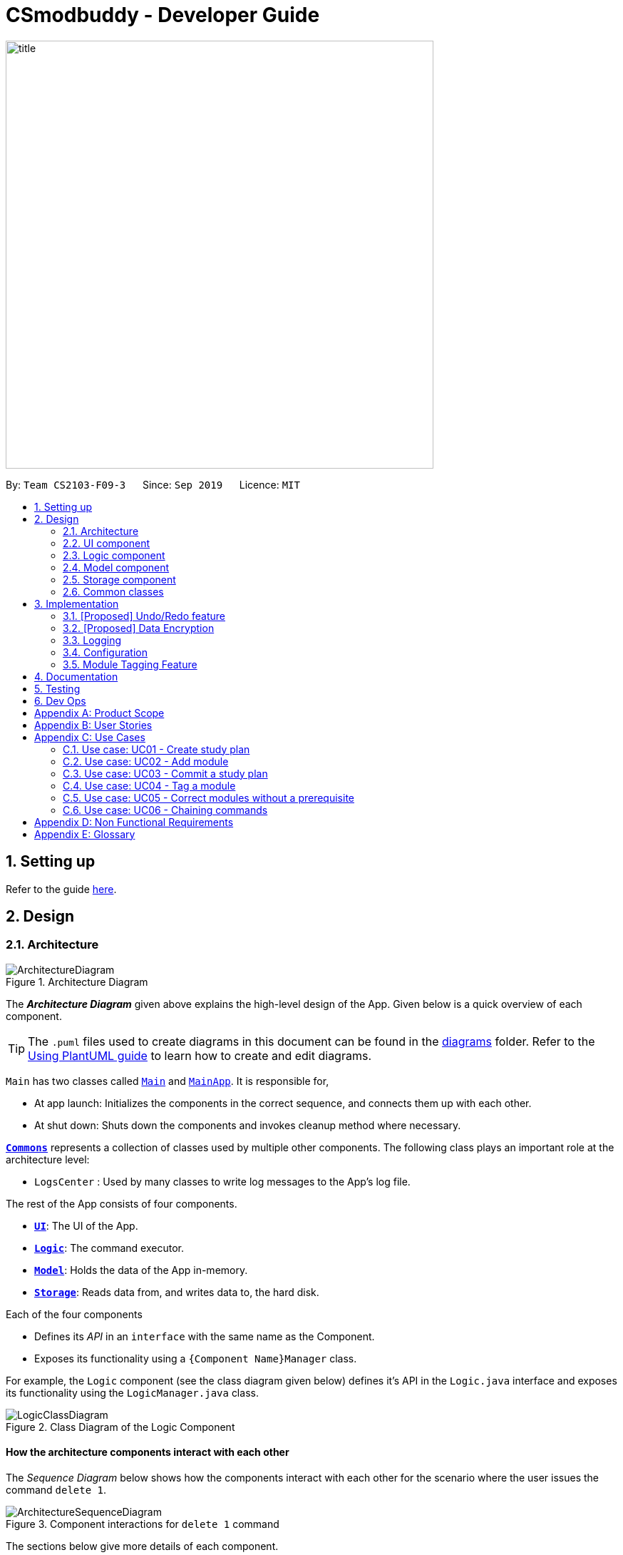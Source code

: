 = CSmodbuddy - Developer Guide
:site-section: DeveloperGuide
:toc:
:toc-title:
:toc-placement: preamble
:sectnums:
:imagesDir: images
:stylesDir: stylesheets
:xrefstyle: full
ifdef::env-github[]
:tip-caption: :bulb:
:note-caption: :information_source:
:warning-caption: :warning:
endif::[]
:repoURL: https://github.com/se-edu/addressbook-level3/tree/master

image::title.png[width="600"]

By: `Team CS2103-F09-3`      Since: `Sep 2019`      Licence: `MIT`

== Setting up

Refer to the guide <<SettingUp#, here>>.

== Design

[[Design-Architecture]]
=== Architecture

.Architecture Diagram
image::ArchitectureDiagram.png[]

The *_Architecture Diagram_* given above explains the high-level design of the App. Given below is a quick overview of each component.

[TIP]
The `.puml` files used to create diagrams in this document can be found in the link:{repoURL}/docs/diagrams/[diagrams] folder.
Refer to the <<UsingPlantUml#, Using PlantUML guide>> to learn how to create and edit diagrams.

`Main` has two classes called link:{repoURL}/src/main/java/seedu/address/Main.java[`Main`] and link:{repoURL}/src/main/java/seedu/address/MainApp.java[`MainApp`]. It is responsible for,

* At app launch: Initializes the components in the correct sequence, and connects them up with each other.
* At shut down: Shuts down the components and invokes cleanup method where necessary.

<<Design-Commons,*`Commons`*>> represents a collection of classes used by multiple other components.
The following class plays an important role at the architecture level:

* `LogsCenter` : Used by many classes to write log messages to the App's log file.

The rest of the App consists of four components.

* <<Design-Ui,*`UI`*>>: The UI of the App.
* <<Design-Logic,*`Logic`*>>: The command executor.
* <<Design-Model,*`Model`*>>: Holds the data of the App in-memory.
* <<Design-Storage,*`Storage`*>>: Reads data from, and writes data to, the hard disk.

Each of the four components

* Defines its _API_ in an `interface` with the same name as the Component.
* Exposes its functionality using a `{Component Name}Manager` class.

For example, the `Logic` component (see the class diagram given below) defines it's API in the `Logic.java` interface and exposes its functionality using the `LogicManager.java` class.

.Class Diagram of the Logic Component
image::LogicClassDiagram.png[]

[discrete]
==== How the architecture components interact with each other

The _Sequence Diagram_ below shows how the components interact with each other for the scenario where the user issues the command `delete 1`.

.Component interactions for `delete 1` command
image::ArchitectureSequenceDiagram.png[]

The sections below give more details of each component.

[[Design-Ui]]
=== UI component

.Structure of the UI Component
image::UiClassDiagram.png[]

*API* : link:{repoURL}/src/main/java/seedu/address/ui/Ui.java[`Ui.java`]

The UI consists of a `MainWindow` that is made up of parts e.g.`CommandBox`, `ResultDisplay`, `PersonListPanel`, `StatusBarFooter` etc. All these, including the `MainWindow`, inherit from the abstract `UiPart` class.

The `UI` component uses JavaFx UI framework. The layout of these UI parts are defined in matching `.fxml` files that are in the `src/main/resources/view` folder. For example, the layout of the link:{repoURL}/src/main/java/seedu/address/ui/MainWindow.java[`MainWindow`] is specified in link:{repoURL}/src/main/resources/view/MainWindow.fxml[`MainWindow.fxml`]

The `UI` component,

* Executes user commands using the `Logic` component.
* Listens for changes to `Model` data so that the UI can be updated with the modified data.

[[Design-Logic]]
=== Logic component

[[fig-LogicClassDiagram]]
.Structure of the Logic Component
image::LogicClassDiagram.png[]

*API* :
link:{repoURL}/src/main/java/seedu/address/logic/Logic.java[`Logic.java`]

.  `Logic` uses the `AddressBookParser` class to parse the user command.
.  This results in a `Command` object which is executed by the `LogicManager`.
.  The command execution can affect the `Model` (e.g. adding a person).
.  The result of the command execution is encapsulated as a `CommandResult` object which is passed back to the `Ui`.
.  In addition, the `CommandResult` object can also instruct the `Ui` to perform certain actions, such as displaying help to the user.

Given below is the Sequence Diagram for interactions within the `Logic` component for the `execute("delete 1")` API call.

.Interactions Inside the Logic Component for the `delete 1` Command
image::DeleteSequenceDiagram.png[]

NOTE: The lifeline for `DeleteCommandParser` should end at the destroy marker (X) but due to a limitation of PlantUML, the lifeline reaches the end of diagram.

[[Design-Model]]
=== Model component

.Structure of the Model Component
image::ModelClassDiagram.png[]

*API* : link:{repoURL}/src/main/java/seedu/address/model/Model.java[`Model.java`]

The `Model`,

* stores a `UserPref` object that represents the user's preferences.
* stores the Address Book data.
* exposes an unmodifiable `ObservableList<Person>` that can be 'observed' e.g. the UI can be bound to this list so that the UI automatically updates when the data in the list change.
* does not depend on any of the other three components.

[NOTE]
As a more OOP model, we can store a `Tag` list in `Address Book`, which `Person` can reference. This would allow `Address Book` to only require one `Tag` object per unique `Tag`, instead of each `Person` needing their own `Tag` object. An example of how such a model may look like is given below. +
 +
image:BetterModelClassDiagram.png[]

[[Design-Storage]]
=== Storage component

.Structure of the Storage Component
image::StorageClassDiagram.png[]

*API* : link:{repoURL}/src/main/java/seedu/address/storage/Storage.java[`Storage.java`]

The `Storage` component,

* can save `UserPref` objects in json format and read it back.
* can save the Address Book data in json format and read it back.

[[Design-Commons]]
=== Common classes

Classes used by multiple components are in the `seedu.addressbook.commons` package.

== Implementation

This section describes some noteworthy details on how certain features are implemented.

// tag::undoredo[]
=== [Proposed] Undo/Redo feature
==== Proposed Implementation

The undo/redo mechanism is facilitated by `VersionedAddressBook`.
It extends `AddressBook` with an undo/redo history, stored internally as an `addressBookStateList` and `currentStatePointer`.
Additionally, it implements the following operations:

* `VersionedAddressBook#commit()` -- Saves the current address book state in its history.
* `VersionedAddressBook#undo()` -- Restores the previous address book state from its history.
* `VersionedAddressBook#redo()` -- Restores a previously undone address book state from its history.

These operations are exposed in the `Model` interface as `Model#commitAddressBook()`, `Model#undoAddressBook()` and `Model#redoAddressBook()` respectively.

Given below is an example usage scenario and how the undo/redo mechanism behaves at each step.

Step 1. The user launches the application for the first time. The `VersionedAddressBook` will be initialized with the initial address book state, and the `currentStatePointer` pointing to that single address book state.

image::UndoRedoState0.png[]

Step 2. The user executes `delete 5` command to delete the 5th person in the address book. The `delete` command calls `Model#commitAddressBook()`, causing the modified state of the address book after the `delete 5` command executes to be saved in the `addressBookStateList`, and the `currentStatePointer` is shifted to the newly inserted address book state.

image::UndoRedoState1.png[]

Step 3. The user executes `add n/David ...` to add a new person. The `add` command also calls `Model#commitAddressBook()`, causing another modified address book state to be saved into the `addressBookStateList`.

image::UndoRedoState2.png[]

[NOTE]
If a command fails its execution, it will not call `Model#commitAddressBook()`, so the address book state will not be saved into the `addressBookStateList`.

Step 4. The user now decides that adding the person was a mistake, and decides to undo that action by executing the `undo` command. The `undo` command will call `Model#undoAddressBook()`, which will shift the `currentStatePointer` once to the left, pointing it to the previous address book state, and restores the address book to that state.

image::UndoRedoState3.png[]

[NOTE]
If the `currentStatePointer` is at index 0, pointing to the initial address book state, then there are no previous address book states to restore. The `undo` command uses `Model#canUndoAddressBook()` to check if this is the case. If so, it will return an error to the user rather than attempting to perform the undo.

The following sequence diagram shows how the undo operation works:

image::UndoSequenceDiagram.png[]

NOTE: The lifeline for `UndoCommand` should end at the destroy marker (X) but due to a limitation of PlantUML, the lifeline reaches the end of diagram.

The `redo` command does the opposite -- it calls `Model#redoAddressBook()`, which shifts the `currentStatePointer` once to the right, pointing to the previously undone state, and restores the address book to that state.

[NOTE]
If the `currentStatePointer` is at index `addressBookStateList.size() - 1`, pointing to the latest address book state, then there are no undone address book states to restore. The `redo` command uses `Model#canRedoAddressBook()` to check if this is the case. If so, it will return an error to the user rather than attempting to perform the redo.

Step 5. The user then decides to execute the command `list`. Commands that do not modify the address book, such as `list`, will usually not call `Model#commitAddressBook()`, `Model#undoAddressBook()` or `Model#redoAddressBook()`. Thus, the `addressBookStateList` remains unchanged.

image::UndoRedoState4.png[]

Step 6. The user executes `clear`, which calls `Model#commitAddressBook()`. Since the `currentStatePointer` is not pointing at the end of the `addressBookStateList`, all address book states after the `currentStatePointer` will be purged. We designed it this way because it no longer makes sense to redo the `add n/David ...` command. This is the behavior that most modern desktop applications follow.

image::UndoRedoState5.png[]

The following activity diagram summarizes what happens when a user executes a new command:

image::CommitActivityDiagram.png[]

==== Design Considerations

===== Aspect: How undo & redo executes

* **Alternative 1 (current choice):** Saves the entire address book.
** Pros: Easy to implement.
** Cons: May have performance issues in terms of memory usage.
* **Alternative 2:** Individual command knows how to undo/redo by itself.
** Pros: Will use less memory (e.g. for `delete`, just save the person being deleted).
** Cons: We must ensure that the implementation of each individual command are correct.

===== Aspect: Data structure to support the undo/redo commands

* **Alternative 1 (current choice):** Use a list to store the history of address book states.
** Pros: Easy for new Computer Science student undergraduates to understand, who are likely to be the new incoming developers of our project.
** Cons: Logic is duplicated twice. For example, when a new command is executed, we must remember to update both `HistoryManager` and `VersionedAddressBook`.
* **Alternative 2:** Use `HistoryManager` for undo/redo
** Pros: We do not need to maintain a separate list, and just reuse what is already in the codebase.
** Cons: Requires dealing with commands that have already been undone: We must remember to skip these commands. Violates Single Responsibility Principle and Separation of Concerns as `HistoryManager` now needs to do two different things.
// end::undoredo[]

// tag::dataencryption[]
=== [Proposed] Data Encryption

_{Explain here how the data encryption feature will be implemented}_

// end::dataencryption[]

=== Logging

We are using `java.util.logging` package for logging. The `LogsCenter` class is used to manage the logging levels and logging destinations.

* The logging level can be controlled using the `logLevel` setting in the configuration file (See <<Implementation-Configuration>>)
* The `Logger` for a class can be obtained using `LogsCenter.getLogger(Class)` which will log messages according to the specified logging level
* Currently log messages are output through: `Console` and to a `.log` file.

*Logging Levels*

* `SEVERE` : Critical problem detected which may possibly cause the termination of the application
* `WARNING` : Can continue, but with caution
* `INFO` : Information showing the noteworthy actions by the App
* `FINE` : Details that is not usually noteworthy but may be useful in debugging e.g. print the actual list instead of just its size

[[Implementation-Configuration]]
=== Configuration

Certain properties of the application can be controlled (e.g user prefs file location, logging level) through the configuration file (default: `config.json`).

=== Module Tagging Feature

==== Implementation
The module tagging mechanism is facilitated by `UserTag`, `DefaultTag` and `UniqueTagList`.

`UserTag` and `DefaultTag` implement the `Tag` interface. The former represents user-created tags while the latter
represents default tags of one of the types in `DefaultTagType`. The key difference between `UserTag` and `DefaultTag`
is that the first is user-modifiable while the second is not and is essentially immutable. The operation
`Tag#isDefault()` is implemented to differentiate between the two classes of `Tag`.

Each `Tag` is stored in a `UniqueTagList`, which implements `Iterable<Tag>` and is stored internally in `Module` and
`StudyPlan` as `tags`.  It represents a list of tags that can be of type `UserTag` or `DefaultTag` and enforces the
uniqueness between the tags. Additionally, it implements the following operations:

- `UniqueTagList#addTag(Tag toAdd)` -- Adds the given `Tag` to the list.
- `UniqueTagList#removeTag(Tag toRemove)` -- Removes the given `Tag` from the list.
- `UniqueTagList#containsTagWithName(String tagName)` -- Checks if the list contains a `Tag` with the given `tagName`.
- `UniqueTagList#getTag(String tagName)` -- Returns the `Tag` with the given `tagName`.

Given below is an example usage scenario of the `UniqueTagList#addTag(Tag toAdd)` operation and how the module tagging
mechanism behaves at each step.

Step 1. The user executes the `addtag MODULE_CODE TAG_NAME`. command to add a tag with the name _TAG_NAME_ to the
module with the module code _MODULE_CODE_.  A `toAdd` variable of type `Tag` and a boolean value `newTagCreated` is
maintained during the execution of the command to represent the tag that is to be added and whether or not a new tag
has been created respectively. The `addtag` command calls `Model#activeSpContainsTag(String tagName)` to check if the
active study plan contains a tag with the given `tagName`. This method accesses the active study plan in the module
planner and checks if such a tag exists in its `UniqueTagList`. There are two possible scenarios that are described
in steps 2 and 3.

Step 2. If such a tag does not exist, a new `UserTag` is created and is assigned to `toAdd`.

image::TagModuleCommandDiagram1.png[]

Step 3. If such a tag exists, `Model#getTagFromActiveSp(String tagName)` is called. The `Tag` in the `UniqueTagList`
of the active study plan is returned and assigned to `toAdd`. `Tag#isDefault()` is called to check if the returned `Tag`
is a `DefaultTag`. If so, a `CommandException` is thrown as default tags cannot be added by users.

image::TagModuleCommandDiagram2.png[]

[NOTE]
We only have to handle the case of adding default tags in this step and not in the previous step as default tags are
already initialised into the study plan and hence `Model#activeSpContainsTag(String tagName)` will always return true
if the given name is a default tag name.

Step 4. `Model#addTagToActiveSp(UserTag toAdd, String moduleCode)` is called to add `toAdd` to the module with the
given module code. This method accesses the module with the given `moduleCode`, which will call `Module#addTag(Tag tag)`
to add `toAdd` to its `UniqueTagList`. In the case that `toAdd` already exists in the `UniqueTagList`, it will not be
added, and the method will return `false`. (Step 5)

[NOTE]
The above scenario should not occur if a new tag had been created as described in Step 2.

Otherwise, the `toAdd` will be added and the method will return `true`. (Step 6)

image::TagModuleCommandDiagram3.png[]

image::TagModuleCommandDiagram4.png[]

Step 5. If the tag had not been added, it would indicate that an essentially identical tag had already been attached to
the target module. Hence, a `CommandException` will be thrown.

[NOTE]
`Tag` has a method `Tag#isSameTag` to identify essentially identical tags by comparing the tag names for `UserTag`
(this is case-insensitive) and the `DefaultTagType` for `DefaultTag`.

Step 6: If the tag had been added, a `CommandResult` with a success message is returned.

The following sequence diagram and activity diagram show how the `addtag` command works:

image::TagModuleCommandSequenceDiagram.png[]

image::TagModuleCommandActivityDiagram.png[]

==== Design Considerations

===== Aspect: How tags are assigned to modules

* **Alternative 1 (current choice):** A tag with a given name is only created once. Adding a tag to a module simply
creates a reference from the module to the existing tag.
** Pros: Reduces memory usage and makes duplication checking easier (simply check the `UniqueTagList` of the `StudyPlan`
instead of checking the list in every `Module`).
** Cons: More difficult to implement and requires searching and reassignment of pointers every time the command is
executed.
* **Alternative 2:** A new tag is created every time a tag is added even if there is already an existing tag with the
same name.
** Pros: Easier to implement as no searching of previous tags need to be done.
** Cons: Increases memory usage and duplication checking might be more difficult (have to check the `UniqueTagList` of
every `Module` instead of just the one in the `StudyPlan`.

== Documentation

Refer to the guide <<Documentation#, here>>.

== Testing

Refer to the guide <<Testing#, here>>.

== Dev Ops

Refer to the guide <<DevOps#, here>>.

[appendix]
== Product Scope

*Target user profile*:

* Undergraduate CS student studying in NUS
* Needs to manage his/her study plans and module planning
* Needs to see whether his/her study plans are feasible 
* Prefer desktop apps over other types
* Can type fast
* Prefers typing over mouse input
* Is reasonably comfortable using CLI apps

*Value proposition*:

* Functionality is not offered by any other existing application.
* Tailored to needs of NUS CS undergraduate students.
* Users will be able to check all the problems (e.g. graduation requirements, prerequisite for modules) with their current study plan with ModBuddy through a desktop application.
* Have multiple study plans, and move semesters around quickly with a CLI.
* Version control for saving history of study plans, ensuring that mistakes or past study plans are recoverable.
* Suits users who are able to type fast and can manage their study plan faster.

[appendix]
== User Stories

Priorities: High (must have) - `* * \*`, Medium (nice to have) - `* \*`, Low (unlikely to have) - `*`

[width="59%",cols="22%,<23%,<25%,<30%",options="header",]
|=======================================================================
|Priority |As a ... |I want to ... |So that I can...

|`* * *` |student | add modules to the planner |
|`* * *` |student | remove modules from the planner |
|`* * *` |student | search a module based on module code |
|`* * *` |student | declare my focus area |
|`* * *` |student | ensure that my modules can fulfill my focus area requirements |
|`* * *` |student who wants to graduate | know whether I will fulfill my graduation requirements with my current study plan | I can graduate on time
|`* * *` | user |check a module’s prerequisites |I can confirm I’ve satisfied them in previous semesters before taking the module this semester
|`* * *` | user | set my current semester|
|`* * *` | foolish user |be warned if any part of my study plan is not feasible|
|`* * *` |indecisive user |move modules across semesters|I can change the order at which I plan to take my modules
|`* * *` |forgetful user |view which modules I have already taken |I know what modules I do not have to take anymore
|`* * *` |Year 1 user |view the core modules |I know which modules I should take first
|`* * *` |new user |view help instructions |I know how to use the application easily
|`* * *` |clumsy user |be greeted with helpful error messages when I enter commands or their arguments wrongly|
|`* * *` |meticulous student|create multiple versions of study plan|I can toggle between them and choose the most suitable one when circumstances change
|`* *`|Year 1 user|view which modules can be S/U-ed|I can prioritise those modules to be taken in Year 1
|`* *`|user with friends|download a copy of my study plan|I can share it with others.
|`* *`|user|check the total number of MCs in my module plan this semester|I know if I need to take more modules or if I’m overloading.
|`* *`|foolish user| undo my previous command|I can restore the previous state whenever I make mistakes.
|`* *`|Year 1 user|start out with a default module plan|I have an idea of what modules are recommended to be taken in which semesters
|`* *`|ambitious student|to block out a semester|I can plan for SEP/NOC/industrial attachment.
|`* *`|lazy student|see a brief description/name of a module|I don’t have to memorise all the module codes
|`* *`|student|search a module based on keywords|
|`* *`|diligent student|tag my modules so as to classify them better|
|`* *`|student|fill my study plan with UEs too|
|`* *`|student|rename UEs as their actual names|
|`* *`|visual user|be able to visualise my modules in a GUI|
|`* *`|experienced user| chain my commands together so that I can be more efficient|
|`* *`|student who admires beauty| see different colours|
|`* *`|forgetful student|attach more information to each semester|I will remember why I plan my modules this way
|`* *`|fickle user|combine different semesters from different study plans into one new study plan (move semesters around)| I don’t have to repeat.
|`* *`|student who wants to be a TA|indicate I will be TA-ing a module in a given semester|
|`* *`|CS student with extra programmes| I want to verify that my study plan allows me to graduate with all the different requirements I have|
|`*` |overachiever| I want to see how joining one of these Turing/von Neumann programmes affects my study plan|
|`*` |student who wants to be a TA| indicate I will be TA-ing a module in a given semester|
|`*` |CS student with extra programmes| I want to verify that my study plan allows me to graduate with all the different requirements I have|
|`*` |CS student with friends| I want to plan modules with my friends | we can take the same modules every semester
|`*` |student who cares about grades| I want to be able to analyse my CAP per module, semester, year and overall| I can be more aware of my grades
|`*` |user who admires beauty| I want to set each module with a color 1-8 | I can customise the look of my study plan
|`*` |user who admires beauty| I want to change the color theme | I can customise the look of my study plan
|`*` |experienced user who admires beauty| I want to change specific colors with hex code | I can customise the look of my study plan

|=======================================================================


[appendix]
== Use Cases

(For all use cases below, the *System* is the `ModBuddy` and the *Actor* is the `Student`, unless specified otherwise)

=== Use case: UC01 - Create study plan

*MSS*

1. User chooses to create a study plan.
2. User enters the requested description.
3. ModBuddy displays the new study plan.

+
Use case ends.

*Extensions*

[none]
* 2a. User chooses not to enter a description.
** 2a1. ModBuddy creates a new study plan with a default description.
** 2a2. Use case resumes from step 4.

+
Use case ends.

=== Use case: UC02 - Add module

*MSS*

1. Student requests to add a module to a particular semester.
2. ModBuddy displays changes to study plan.

+
Use case ends.

*Extensions*

[none]
* 1a. ModBuddy detects that the module entered does not exist.
** 1a1. ModBuddy prompts Student to enter a correct module code
** 1a2. User enters new module. 
+
Steps 1a1-1a2 are repeated until the data entered are correct.
+
Use case ends.

=== Use case: UC03 - Commit a study plan

*MSS*

1. Student requests to save the current version of the study plan
2. ModBuddy confirms that the version has been saved.
+
Use case ends.

*Extensions*

[none]
* 1a. ModBuddy detects that there have been no changes to the study plan from the previous commit.
** 1a1. ModBuddy informs Student that the current version has already been saved.
+
Use case ends.


=== Use case: UC04 - Tag a module

*MSS*

1. Student requests to tag a module
2. ModBuddy requests student to enter a tag name.
3. ModBuddy displays changes to study plan.

+
Use case ends.

*Extensions*

[none]
* 1a. ModBuddy detects that the module entered does not exist.
** 1a1. ModBuddy prompts Student to enter a correct module code
** 1a2. User enters new module.
+
Steps 1a1-1a2 are repeated until the data entered are correct.
+
Use case resumes from step 3.
* 2a. ModBuddy detects that the module already has the tag.
** 2a1. ModBuddy does not add a new tag.
+
Use case ends.


=== Use case: UC05 - Correct modules without a prerequisite

*MSS*

1. ModBuddy highlights a module in red because its prerequisites have not been fulfilled.
2. Student checks the prerequisites of the module.
3. ModBuddy displays all a module’s prerequisites that have yet to be fulfilled in previous semesters.
4. Student adds the unfulfilled module prerequisite to a selected previous semester.
5. ModBuddy un-highlights the module now that its prerequisites have been fulfilled.

+
Use case ends.

*Extensions*

[none]
* 1a. Student decides not to take the module.
** 1a1. Student removes the module from the semester.
+
Use case ends.
* 3a. ModBuddy suggests suitable semesters where the student can take the untaken prerequisites.
+
Use case resumes from step 4.


=== Use case: UC06 - Chaining commands

*MSS*

1. User chooses to chain multiple commands
2. User inputs the multiple commands.
3. ModBuddy displays the changes as specified.
+
Use case ends.

*Extensions*

[none]
* 2a. User chooses to chain different commands with ‘&&’.
* 2b. User chooses to chain same commands with multiple arguments.

[appendix]
== Non Functional Requirements

.  Should work on any mainstream OS as long as it has Java 11 or above installed.
.  Should be able to hold up to 10 study plans, each containing at least 40 modules, without a noticeable sluggishness in performance for typical usage.
.  Should allow a user with above average typing speed for regular English text (i.e. not code, not system admin commands) to accomplish most of the tasks faster using commands than using the mouse.
.  Should allow a user to accomplish all of the tasks without an Internet connection.
.  The module information should be applicable to all NUS Computer Science students without additional programmes (such as Double Degree Programmes).
.  Should allow a user who is relatively familiar with CS module codes to manipulate modules faster using module codes than using module names.
.  The response to any use action should become visible within 1 second.
.  The user interface should be intuitive enough for users who are not IT-savvy
.  The source code should be open source.
.  The product should be free for all NUS CS undergraduate students.
.  Should warn the user that the developers will not be held liable for any failure to graduate within normal candidature period due to the use of the product.

[appendix]
== Glossary

[[active-study-plan]] Active study plan::
The study plan that is currently editable by various commands. Also known as the active plan for short.

[[CLI]] CLI::
Abbreviation for Command Line Interface, which is a text-based user interface used to view and manage information
related to study plans in our application.

[[command]] Command::
An instruction that the user enters into the text input field of our application. A valid command will result
in a successful operation on viewing or manipulating the study plan(s).

[[commit]] Commit::
A version of a study plan that the user saves to a local file. The user may opt to view or revert to a particular
version of any study plan.

[[core-module]] Core module::
A core module is compulsory for all students in the NUS Computer Science course in order to fulfill the graduation
requirements. Such modules include:

** Computer Science Foundation
* CS1101S Programming Methodology
* CS1231S Discrete Structures
* CS2030 Programming Methodology II
* CS2040S Data Structures and Algorithms
* CS2100 Computer Organisation
* CS2103T Software Engineering
* CS2105 Introduction to Computer Networks
* CS2106 Introduction to Operating Systems
* CS3230 Design and Analysis of Algorithms

** IT Professionalism
* IS1103/X IS Innovations in Organisations and Society
* CS2101 Effective Communication for Computing Professionals
* ES2660 Communicating in the Information Age

** Mathematics & Sciences
* MA1521 Calculus for Computing
* MA1101R Linear Algebra I
* ST2334 Probability and Statistics
* One Science Module

[[co-requisite]] Co-requisite::
Co-requisites are modules that are to be taken concurrently.

[[CS]] CS::
Abbreviation for Computer Science, the study of processes that interact with data and that can be represented
as data in the form of programs. In particular, CS here refers to the course for Bachelor of Computing in Computer
Science (with Honours) offered by School of Computing (SoC), National University of Singapore (NUS).

[[current-semester]] Current Semester::
The semester in which the user is currently taking modules. All modules taken in and before the current semester are locked
and uneditable. The user may manipulate modules after the current semester.

[[default-study-plan]] Default study plan::
The recommended study plan for a CS freshman, pre-populated with core modules arranged in their recommended semesters of
study.

[[elective]] Elective::
Refer to UE.

[[feasibility]] Feasibility::
The feasibility of a study plan, or part of a study plan, refers to whether the following conditions are met:
** All modules are taken after their prerequisites have been taken.
** All modules are not taken together with any of their respective preclusions.
** The user, by following this study plan, satisfies their graduation requirements and will be able to graduate without
extending their candidature in NUS.

[[focus-area]] Focus area::
CS modules are organised into Focus Areas of coherent modules according to technical areas of study.
A CS Focus Area is satisfied by completing 3 modules from the Area Primaries, with at least one module at 4000-level or
above. CS Foundation Modules (CFM) that appear in the Area Primaries can be counted as one of the 3 modules towards
satisfying a Focus Area. In this case, a student has to read just two other modules in the Area Primaries to satisfy
the Focus Area. The ten Focus Areas are listed below:
** Algorithms & Theory
** Artificial Intelligence
** Computer Graphics and Games
** Computer Security
** Database Systems
** Multimedia Information Retrieval
** Networking and Distributed Systems
** Parallel Computing
** Programming Languages
** Software Engineering

[[graduation]] Graduation::
To graduate from NUS CS means to complete all the stipulated requirements within the user's candidature period,
and finish their studies with a Bachelor's degree.

[[GUI]] GUI::
Abbreviation for the Graphical User Interface, which allows users to interact with electronic devices through
graphical icons and visual indicators as opposed to a Command Line Interface (CLI).

[[leave-of-absence]] Leave of Absence::
Also known as LOA for short. During LOA, students will temporarily stop taking NUS modules for an extended period
of time, usually one semester. Students may be granted leave of absence for the following reasons:
** Medical reasons
** Academic reasons
** Personal reasons

[[mainstream-os]] Mainstream OS::
Windows, Linux, Unix, OS-X.

[[major]] Major::
An academic major is the academic discipline to which an undergraduate student formally commits. A student who
successfully completes all modules required for the major qualifies for an undergraduate degree.

[[minor]] Minor::
A Minor programme is a coherent course of study providing significant depth in a certain area outside that of the Major,
within or outside the student's department.The modular credit (MC) requirement for a Minor programme should be at least
24MCs, of which up to 8MCs may be used to meet the requirements for both the Minor and a Major or another Minor subject
to the agreement of the particular department(s), faculty/faculties or programme(s) hosting the Minor.

[[modular-credits]] Modular credits::
The undergraduate and graduate curricula are based on a modular system. Under this system, workloads are expressed
in terms of Modular Credits (MCs), and academic performance is measured by grade points on a 5-point scale.

[[module]] Module::
A module (colloquially _mod_) is a class of a specific topic that generally runs for an entire semester. Each module carries a stipulated
number of Modular Credits and requires weekly contact hours for students.

[[module-code]] Module code::
Each module of study has a unique module code consisting of a two- or three-letter prefix that denotes the discipline,
and four digits, the first of which indicates the level of the module (e.g., 1000 indicates a Level 1 module and 2000,
a Level 2 module). Modules offered by the Department of Computer Science generally start with CS.

[[nus-overseas-colleges]] NUS Overseas Colleges::
The NUS Overseas Colleges Programme, or NOC for short, is an internship programme with strong emphasis on technology
entrepreneurship. Selected candidates will spend either 6 or 12 months with a high-tech start-up and take
entrepreneurship courses at a designated partner university. NOC students will be full-time interns and
part-time students.

[[nus]] NUS::
The National University of Singapore (NUS) is the first autonomous research university in Singapore.
NUS is a comprehensive research university, offering a wide range of disciplines, including the sciences,
medicine and dentistry, design and environment, law, arts and social sciences, engineering, business,
computing and music at both the undergraduate and postgraduate levels. Computer Science (CS) is one of the
undergraduate programmes offered by NUS.

[[preclusion]] Preclusion::
A module may also specify certain preclusions. These are modules that have similar emphases and may not be taken
together with that particular module.

[[prerequisite]] Prerequisite::
Pre-requisites indicate the base of knowledge on which the subject matter of a particular module will be built.
Before taking a module, a student should complete any pre-requisite module(s) listed for that particular module.
Where pre-requisites are specified, equivalent modules will also be accepted. If in doubt, students should consult
the module instructor or the Department academic advisor regarding the acceptable equivalent modules.

[[semester]] Semester::
An academic year in NUS consists of two regular semesters, each spanning 13 weeks excluding the recess and reading
weeks. In our application, a semester is defined as a regular semester (as opposed to special semesters).

[[student]] Student::
Our application is specifically targeted to students who study Computer Science (CS) in the School of
Computing in the National University of Singapore (NUS).

[[student-exchange-programme]] Student exchange programme::
The NUS Student Exchange Programme, or SEP for short, provides students with the opportunity to study in an overseas partner
university, usually for a semester or two, with approval of the School, to further enhance their learning experience.
Students from either partner university pay fees only at their home institution while on exchange.

[[study-plan]] Study plan::
A study plan is an academic plan detailing all modules that a student plans to take in all the semesters in their
candidature in NUS. One study plan comprises 8 semesters of modules. The user may have multiple alternative study plans.

[[tag]] Tag::
A module can be added a tag or multiple tags, which include the following:
** core module
** UE
** focus area
etc

[[UE]] UE::
UE stands for Unrestricted Elective. Unrestricted Electives enable students to pursue their academic interests and aspirations.
Students may also use Unrestricted Electives to satisfy partially or wholly the requirements of other programmes.
As long as the appropriate prerequisites are met, students can satisfy the Unrestricted Electives requirement by taking
modules from any of the Departments/Faculties at any level. The limit on the number of Level-1000 modules to be counted
towards fulfilment of graduation requirements is 60 MCs for 160-MC programmes. In CS, a student needs to
fulfill at least 32 MCs of UEs before graduation.

[[valid-module]] Valid module::
A module is said to be valid if its prerequisites have been fulfilled and none of its preclusions are being
taken at the same time as the student takes that particular module.

[[year-of-study]] Year of study::
A student's year refers to whether the student is in their first (Y1), second (Y2), third (Y3), fourth (Y4), or fifth (Y5)
year of undergraduate studies in NUS.


// [appendix]
// == Instructions for Manual Testing

// Given below are instructions to test the app manually.

// [NOTE]
// These instructions only provide a starting point for testers to work on; testers are expected to do more _exploratory_ testing.

// === Launch and Shutdown

// . Initial launch

// .. Download the jar file and copy into an empty folder
// .. Double-click the jar file +
//    Expected: Shows the GUI with a set of sample contacts. The window size may not be optimum.

// . Saving window preferences

// .. Resize the window to an optimum size. Move the window to a different location. Close the window.
// .. Re-launch the app by double-clicking the jar file. +
//    Expected: The most recent window size and location is retained.

// _{ more test cases ... }_

// === Deleting a person

// . Deleting a person while all persons are listed

// .. Prerequisites: List all persons using the `list` command. Multiple persons in the list.
// .. Test case: `delete 1` +
//    Expected: First contact is deleted from the list. Details of the deleted contact shown in the status message. Timestamp in the status bar is updated.
// .. Test case: `delete 0` +
//    Expected: No person is deleted. Error details shown in the status message. Status bar remains the same.
// .. Other incorrect delete commands to try: `delete`, `delete x` (where x is larger than the list size) _{give more}_ +
//    Expected: Similar to previous.

// _{ more test cases ... }_

// === Saving data

// . Dealing with missing/corrupted data files

// .. _{explain how to simulate a missing/corrupted file and the expected behavior}_

// _{ more test cases ... }_

